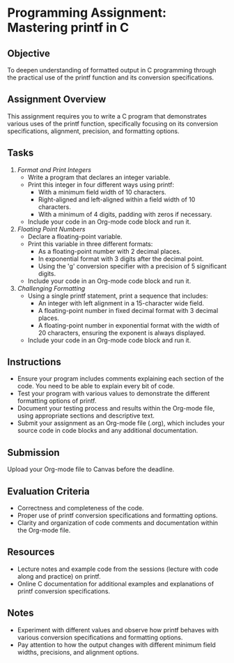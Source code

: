 #+STARTUP: hideblocks overview indent : 
* Programming Assignment: Mastering printf in C

** Objective
To deepen understanding of formatted output in C programming through
the practical use of the printf function and its conversion
specifications.

** Assignment Overview
This assignment requires you to write a C program that demonstrates
various uses of the printf function, specifically focusing on its
conversion specifications, alignment, precision, and formatting
options.

** Tasks

1. /Format and Print Integers/
   - Write a program that declares an integer variable.
   - Print this integer in four different ways using printf:
     + With a minimum field width of 10 characters.
     + Right-aligned and left-aligned within a field width of 10
       characters.
     + With a minimum of 4 digits, padding with zeros if necessary.
   - Include your code in an Org-mode code block and run it.

2. /Floating Point Numbers/
   - Declare a floating-point variable.
   - Print this variable in three different formats:
     + As a floating-point number with 2 decimal places.
     + In exponential format with 3 digits after the decimal point.
     + Using the 'g' conversion specifier with a precision of 5
       significant digits.
   - Include your code in an Org-mode code block and run it.

3. /Challenging Formatting/
   - Using a single printf statement, print a sequence that includes:
     + An integer with left alignment in a 15-character wide field.
     + A floating-point number in fixed decimal format with 3 decimal
       places.
     + A floating-point number in exponential format with the width of
       20 characters, ensuring the exponent is always displayed.
   - Include your code in an Org-mode code block and run it.

** Instructions
- Ensure your program includes comments explaining each section of the
  code. You need to be able to explain every bit of code.
- Test your program with various values to demonstrate the different
  formatting options of printf.
- Document your testing process and results within the Org-mode file,
  using appropriate sections and descriptive text.
- Submit your assignment as an Org-mode file (.org), which includes
  your source code in code blocks and any additional documentation.

** Submission
 Upload your Org-mode file to Canvas before the deadline.

** Evaluation Criteria
- Correctness and completeness of the code.
- Proper use of printf conversion specifications and formatting
  options.
- Clarity and organization of code comments and documentation within
  the Org-mode file.

** Resources
- Lecture notes and example code from the sessions (lecture with code
  along and practice) on printf.
- Online C documentation for additional examples and explanations of
  printf conversion specifications.

** Notes
- Experiment with different values and observe how printf behaves with
  various conversion specifications and formatting options.
- Pay attention to how the output changes with different minimum field
  widths, precisions, and alignment options.
